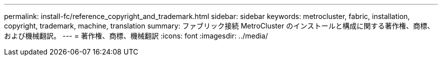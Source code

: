 ---
permalink: install-fc/reference_copyright_and_trademark.html 
sidebar: sidebar 
keywords: metrocluster, fabric, installation, copyright, trademark, machine, translation 
summary: ファブリック接続 MetroCluster のインストールと構成に関する著作権、商標、および機械翻訳。 
---
= 著作権、商標、機械翻訳
:icons: font
:imagesdir: ../media/


